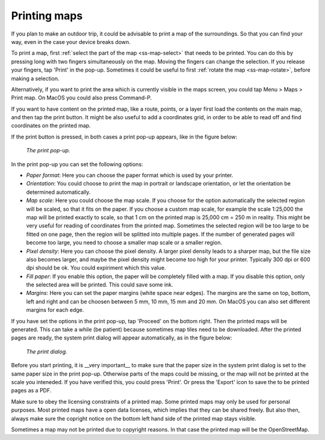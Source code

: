 .. _ss-map-print:

Printing maps
=============

If you plan to make an outdoor trip, it could be advisable to print a map of the surroundings. So that you can find your way, even in the case your device breaks down.

To print a map, first :ref:`select the part of the map <ss-map-select>` that needs to be printed. You can do this by pressing long with two fingers simultaneously on the map.
Moving the fingers can change the selection. If you release your fingers, tap 'Print' in the pop-up. Sometimes it could be useful to first :ref:`rotate the map <ss-map-rotate>`, before making a selection.

Alternatively, if you want to print the area which is currently visible in the maps screen, you could tap Menu > Maps > Print map. On MacOS you could also press Command-P.

If you want to have content on the printed map, like a route, points, or a layer first load the contents on the main map, and then tap the print button. It might be also useful to add a coordinates grid, in order to be able to read off and find coordinates on the printed map.

If the print button is pressed, in both cases a print pop-up appears, like in the figure below:

.. figure:: ../_static/print_popup.png
   :height: 568px
   :width: 320px
   :alt: Print pop-up Topo GPS
   
   *The print pop-up.*

In the print pop-up you can set the following options:

- *Paper format*: Here you can choose the paper format which is used by your printer.
- *Orientation*: You could choose to print the map in portrait or landscape orientation, or let the orientation be determined automatically.
- *Map scale*: Here you could choose the map scale. If you choose for the option automatically the selected region will be scaled, so that it fits on the paper. If you choose a custom map scale, for example the scale 1:25,000 the map will be printed exactly to scale, so that 1 cm on the printed map is 25,000 cm = 250 m in reality. This might be very useful for reading of coordinates from the printed map. Sometimes the selected region will be too large to be fitted on one page, then the region will be splitted into multiple pages. If the number of generated pages will become too large, you need to choose a smaller map scale or a smaller region.
- *Pixel density*: Here you can choose the pixel density. A larger pixel density leads to a sharper map, but the file size also becomes larger, and maybe the pixel density might become too high for your printer. Typically 300 dpi or 600 dpi should be ok. You could expiriment which this value.
- *Fill paper*: If you enable this option, the paper will be completely filled with a map. If you disable this option, only the selected area will be printed. This could save some ink.
- *Margins*: Here you can set the paper margins (white space near edges). The margins are the same on top, bottom, left and right and can be choosen between 5 mm, 10 mm, 15 mm and 20 mm. On MacOS you can also set different margins for each edge.

If you have set the options in the print pop-up, tap 'Proceed' on the bottom right. Then the printed maps will be generated. This can take a while (be patient) because sometimes map tiles need to be downloaded. After the printed pages are ready, the system print dialog will appear automatically, as in the figure below:

.. figure:: ../_static/print_dialog.png
   :height: 568px
   :width: 320px
   :alt: Print pop-up Topo GPS
   
   *The print dialog.*

Before you start printing, it is __very important__ to make sure that the paper size in the system print dialog is set to the same paper size in the print pop-up. Otherwise parts of the maps could be missing, or the map will not be printed at the scale you inteneded. If you have verified this, you could press 'Print'. Or press the 'Export' icon to save the to be printed pages as a PDF.

Make sure to obey the licensing constraints of a printed map. Some printed maps may only be used for personal purposes. Most printed maps have a open data licenses, which implies that they can be shared freely. But also then, always make sure the copright notice on the bottom left hand side of the printed map stays visible.

Sometimes a map may not be printed due to copyright reasons. In that case the printed map will be the OpenStreetMap.





